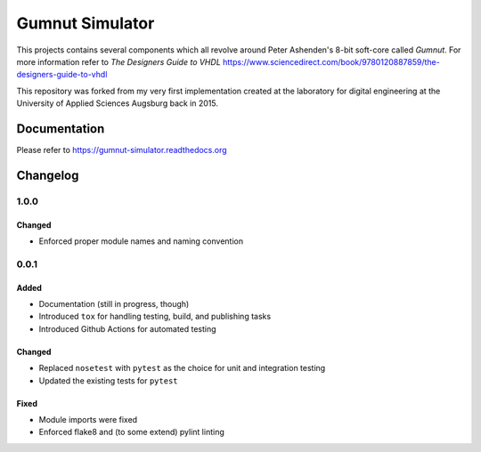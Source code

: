 Gumnut Simulator
################

This projects contains several components which all revolve around Peter Ashenden's 8-bit soft-core
called *Gumnut*. For more information refer to *The Designers Guide to VHDL*
https://www.sciencedirect.com/book/9780120887859/the-designers-guide-to-vhdl

This repository was forked from my very first implementation created at the laboratory for digital
engineering at the University of Applied Sciences Augsburg back in 2015.



Documentation
*************

Please refer to https://gumnut-simulator.readthedocs.org



Changelog
*********


1.0.0
=====

Changed
-------

-  Enforced proper module names and naming convention



0.0.1
=====

Added
-----

-  Documentation (still in progress, though)
-  Introduced ``tox`` for handling testing, build, and publishing tasks
-  Introduced Github Actions for automated testing

Changed
-------

-  Replaced ``nosetest`` with ``pytest`` as the choice for unit and
   integration testing
-  Updated the existing tests for ``pytest``

Fixed
-----

-  Module imports were fixed
-  Enforced flake8 and (to some extend) pylint linting
